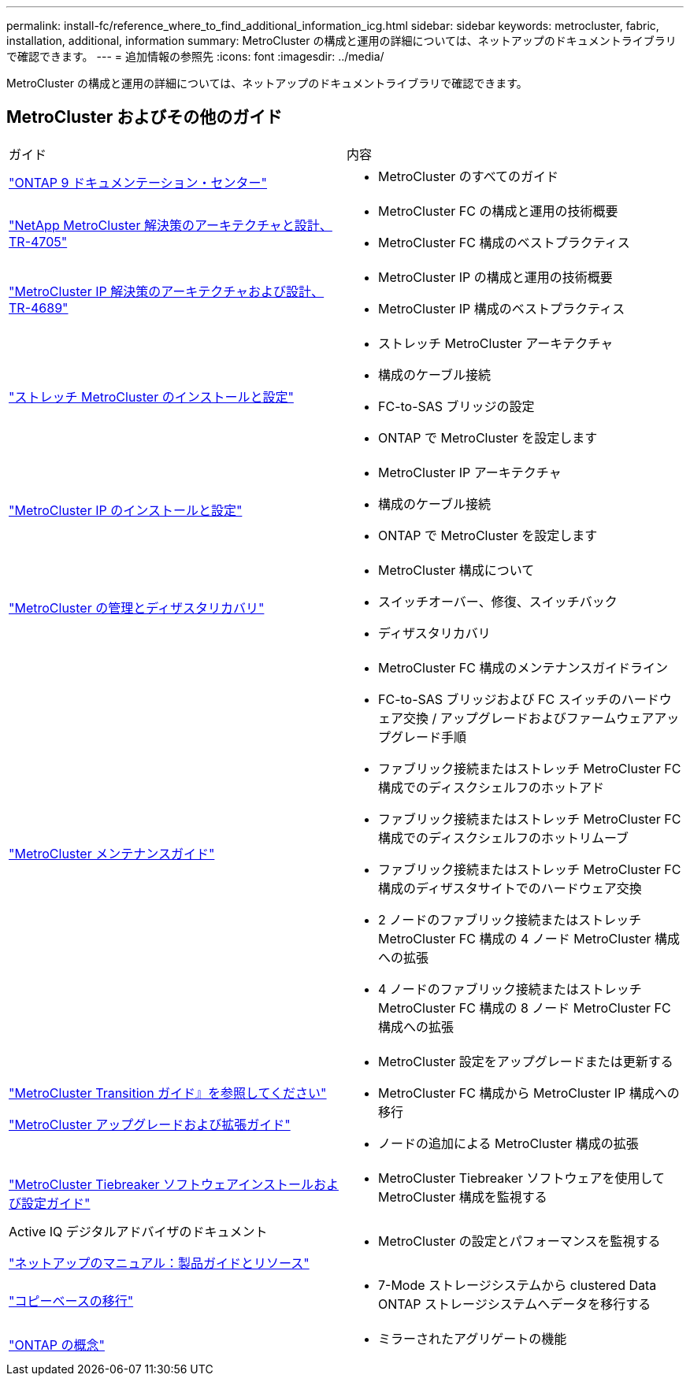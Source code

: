 ---
permalink: install-fc/reference_where_to_find_additional_information_icg.html 
sidebar: sidebar 
keywords: metrocluster, fabric, installation, additional, information 
summary: MetroCluster の構成と運用の詳細については、ネットアップのドキュメントライブラリで確認できます。 
---
= 追加情報の参照先
:icons: font
:imagesdir: ../media/


[role="lead"]
MetroCluster の構成と運用の詳細については、ネットアップのドキュメントライブラリで確認できます。



== MetroCluster およびその他のガイド

|===


| ガイド | 内容 


 a| 
https://docs.netapp.com/ontap-9/index.jsp["ONTAP 9 ドキュメンテーション・センター"]
 a| 
* MetroCluster のすべてのガイド




| https://www.netapp.com/pdf.html?item=/media/13480-tr4705.pdf["NetApp MetroCluster 解決策のアーキテクチャと設計、 TR-4705"]  a| 
* MetroCluster FC の構成と運用の技術概要
* MetroCluster FC 構成のベストプラクティス




| https://www.netapp.com/pdf.html?item=/media/13481-tr4689.pdf["MetroCluster IP 解決策のアーキテクチャおよび設計、 TR-4689"]  a| 
* MetroCluster IP の構成と運用の技術概要
* MetroCluster IP 構成のベストプラクティス




 a| 
https://docs.netapp.com/us-en/ontap-metrocluster/install-stretch/index.html["ストレッチ MetroCluster のインストールと設定"]
 a| 
* ストレッチ MetroCluster アーキテクチャ
* 構成のケーブル接続
* FC-to-SAS ブリッジの設定
* ONTAP で MetroCluster を設定します




 a| 
https://docs.netapp.com/us-en/ontap-metrocluster/install-ip/index.html["MetroCluster IP のインストールと設定"]
 a| 
* MetroCluster IP アーキテクチャ
* 構成のケーブル接続
* ONTAP で MetroCluster を設定します




 a| 
https://docs.netapp.com/us-en/ontap-metrocluster/manage/index.html["MetroCluster の管理とディザスタリカバリ"]
 a| 
* MetroCluster 構成について
* スイッチオーバー、修復、スイッチバック
* ディザスタリカバリ




 a| 
https://docs.netapp.com/us-en/ontap-metrocluster/maintain/index.html["MetroCluster メンテナンスガイド"]
 a| 
* MetroCluster FC 構成のメンテナンスガイドライン
* FC-to-SAS ブリッジおよび FC スイッチのハードウェア交換 / アップグレードおよびファームウェアアップグレード手順
* ファブリック接続またはストレッチ MetroCluster FC 構成でのディスクシェルフのホットアド
* ファブリック接続またはストレッチ MetroCluster FC 構成でのディスクシェルフのホットリムーブ
* ファブリック接続またはストレッチ MetroCluster FC 構成のディザスタサイトでのハードウェア交換
* 2 ノードのファブリック接続またはストレッチ MetroCluster FC 構成の 4 ノード MetroCluster 構成への拡張
* 4 ノードのファブリック接続またはストレッチ MetroCluster FC 構成の 8 ノード MetroCluster FC 構成への拡張




 a| 
https://docs.netapp.com/us-en/ontap-metrocluster/transition/index.html["MetroCluster Transition ガイド』を参照してください"]

https://docs.netapp.com/us-en/ontap-metrocluster/upgrade/index.html["MetroCluster アップグレードおよび拡張ガイド"]
 a| 
* MetroCluster 設定をアップグレードまたは更新する
* MetroCluster FC 構成から MetroCluster IP 構成への移行
* ノードの追加による MetroCluster 構成の拡張




 a| 
https://docs.netapp.com/ontap-9/topic/com.netapp.doc.hw-metrocluster-tiebreaker/home.html["MetroCluster Tiebreaker ソフトウェアインストールおよび設定ガイド"]
 a| 
* MetroCluster Tiebreaker ソフトウェアを使用して MetroCluster 構成を監視する




 a| 
Active IQ デジタルアドバイザのドキュメント

https://www.netapp.com/support-and-training/documentation/["ネットアップのマニュアル：製品ガイドとリソース"]
 a| 
* MetroCluster の設定とパフォーマンスを監視する




 a| 
https://docs.netapp.com/us-en/ontap-7mode-transition/copy-based/index.html["コピーベースの移行"]
 a| 
* 7-Mode ストレージシステムから clustered Data ONTAP ストレージシステムへデータを移行する




 a| 
https://docs.netapp.com/ontap-9/topic/com.netapp.doc.dot-cm-concepts/home.html["ONTAP の概念"]
 a| 
* ミラーされたアグリゲートの機能


|===